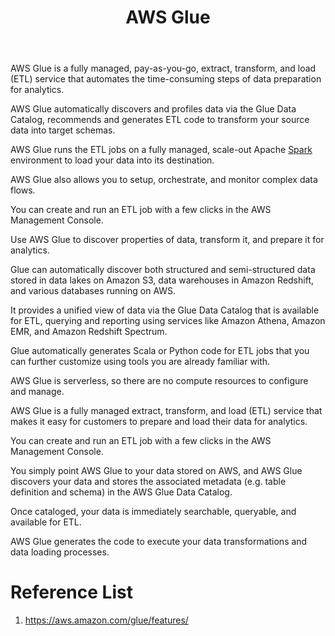:PROPERTIES:
:ID:       7a535449-2731-494f-af4f-4215ec67bb8b
:END:
#+title: AWS Glue

AWS Glue is a fully managed, pay-as-you-go, extract, transform, and load (ETL) service that automates the time-consuming steps of data preparation for analytics.

AWS Glue automatically discovers and profiles data via the Glue Data Catalog, recommends and generates ETL code to transform your source data into target schemas.

AWS Glue runs the ETL jobs on a fully managed, scale-out Apache [[id:7327ff2a-3b85-4efa-a209-191e112e6e57][Spark]] environment to load your data into its destination.

AWS Glue also allows you to setup, orchestrate, and monitor complex data flows.

You can create and run an ETL job with a few clicks in the AWS Management Console.

Use AWS Glue to discover properties of data, transform it, and prepare it for analytics.

Glue can automatically discover both structured and semi-structured data stored in data lakes on Amazon S3, data warehouses in Amazon Redshift, and various databases running on AWS.

It provides a unified view of data via the Glue Data Catalog that is available for ETL, querying and reporting using services like Amazon Athena, Amazon EMR, and Amazon Redshift Spectrum.

Glue automatically generates Scala or Python code for ETL jobs that you can further customize using tools you are already familiar with.

AWS Glue is serverless, so there are no compute resources to configure and manage.

AWS Glue is a fully managed extract, transform, and load (ETL) service that makes it easy for customers to prepare and load their data for analytics.

You can create and run an ETL job with a few clicks in the AWS Management Console.

You simply point AWS Glue to your data stored on AWS, and AWS Glue discovers your data and stores the associated metadata (e.g. table definition and schema) in the AWS Glue Data Catalog.

Once cataloged, your data is immediately searchable, queryable, and available for ETL.

AWS Glue generates the code to execute your data transformations and data loading processes.

* Reference List
1. https://aws.amazon.com/glue/features/

